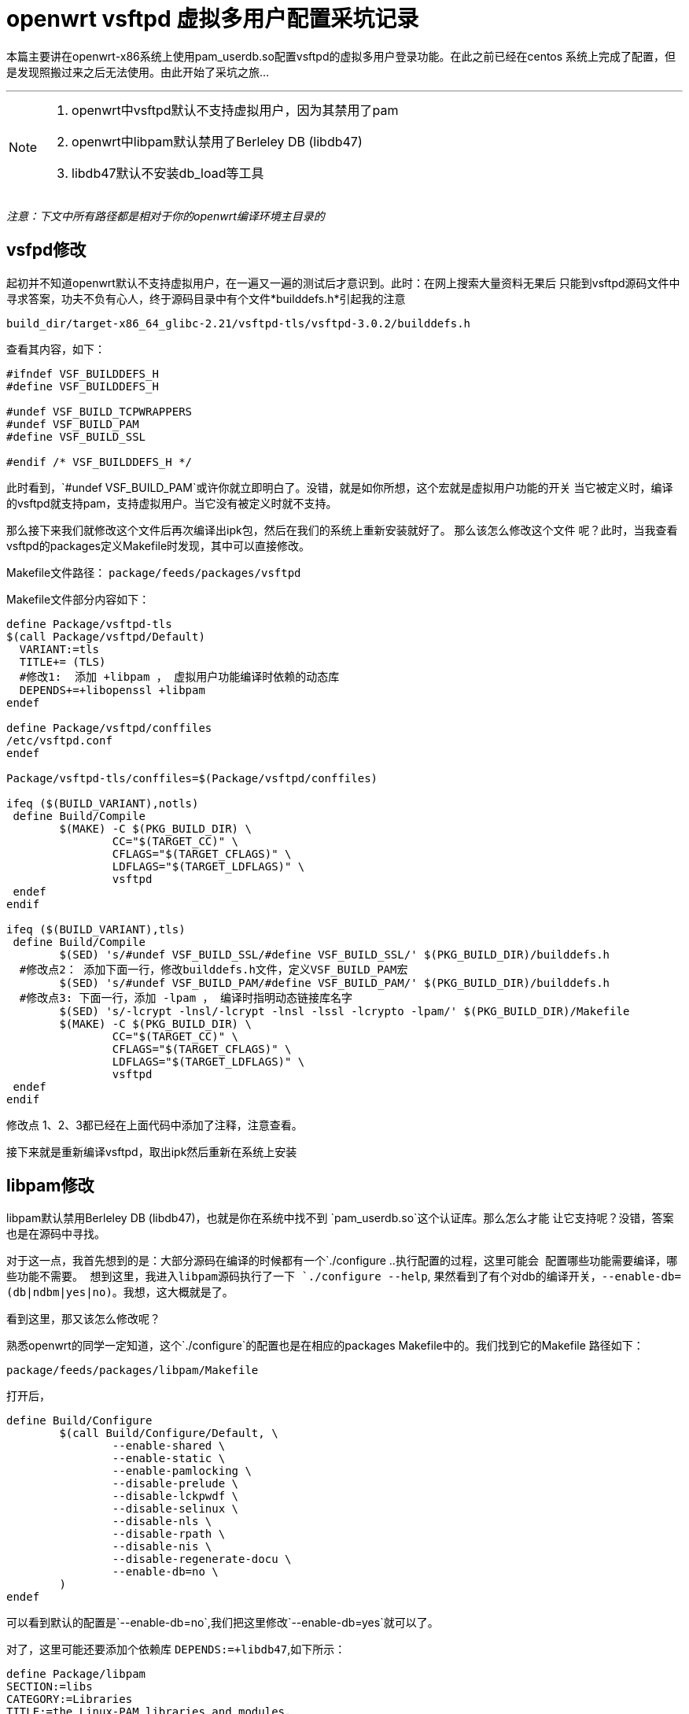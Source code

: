= openwrt vsftpd 虚拟多用户配置采坑记录

本篇主要讲在openwrt-x86系统上使用pam_userdb.so配置vsftpd的虚拟多用户登录功能。在此之前已经在centos
系统上完成了配置，但是发现照搬过来之后无法使用。由此开始了采坑之旅...

'''
[NOTE]
====
 . openwrt中vsftpd默认不支持虚拟用户，因为其禁用了pam
 . openwrt中libpam默认禁用了Berleley DB (libdb47)
 . libdb47默认不安装db_load等工具

====

_注意：下文中所有路径都是相对于你的openwrt编译环境主目录的_

== vsfpd修改
起初并不知道openwrt默认不支持虚拟用户，在一遍又一遍的测试后才意识到。此时：在网上搜索大量资料无果后
只能到vsftpd源码文件中寻求答案，功夫不负有心人，终于源码目录中有个文件*builddefs.h*引起我的注意

`build_dir/target-x86_64_glibc-2.21/vsftpd-tls/vsftpd-3.0.2/builddefs.h`

查看其内容，如下：
[source,c]
----
#ifndef VSF_BUILDDEFS_H
#define VSF_BUILDDEFS_H

#undef VSF_BUILD_TCPWRAPPERS
#undef VSF_BUILD_PAM
#define VSF_BUILD_SSL

#endif /* VSF_BUILDDEFS_H */
----

此时看到，`#undef VSF_BUILD_PAM`或许你就立即明白了。没错，就是如你所想，这个宏就是虚拟用户功能的开关
当它被定义时，编译的vsftpd就支持pam，支持虚拟用户。当它没有被定义时就不支持。

那么接下来我们就修改这个文件后再次编译出ipk包，然后在我们的系统上重新安装就好了。 那么该怎么修改这个文件
呢？此时，当我查看vsftpd的packages定义Makefile时发现，其中可以直接修改。

Makefile文件路径：
`package/feeds/packages/vsftpd`

Makefile文件部分内容如下：
[source,Makefile]
----
define Package/vsftpd-tls
$(call Package/vsftpd/Default)
  VARIANT:=tls
  TITLE+= (TLS)
  #修改1:  添加 +libpam ， 虚拟用户功能编译时依赖的动态库
  DEPENDS+=+libopenssl +libpam
endef

define Package/vsftpd/conffiles
/etc/vsftpd.conf
endef

Package/vsftpd-tls/conffiles=$(Package/vsftpd/conffiles)

ifeq ($(BUILD_VARIANT),notls)
 define Build/Compile
	$(MAKE) -C $(PKG_BUILD_DIR) \
		CC="$(TARGET_CC)" \
		CFLAGS="$(TARGET_CFLAGS)" \
		LDFLAGS="$(TARGET_LDFLAGS)" \
		vsftpd
 endef
endif

ifeq ($(BUILD_VARIANT),tls)
 define Build/Compile
	$(SED) 's/#undef VSF_BUILD_SSL/#define VSF_BUILD_SSL/' $(PKG_BUILD_DIR)/builddefs.h
  #修改点2： 添加下面一行，修改builddefs.h文件，定义VSF_BUILD_PAM宏
	$(SED) 's/#undef VSF_BUILD_PAM/#define VSF_BUILD_PAM/' $(PKG_BUILD_DIR)/builddefs.h
  #修改点3: 下面一行，添加 -lpam ， 编译时指明动态链接库名字
	$(SED) 's/-lcrypt -lnsl/-lcrypt -lnsl -lssl -lcrypto -lpam/' $(PKG_BUILD_DIR)/Makefile
	$(MAKE) -C $(PKG_BUILD_DIR) \
		CC="$(TARGET_CC)" \
		CFLAGS="$(TARGET_CFLAGS)" \
		LDFLAGS="$(TARGET_LDFLAGS)" \
		vsftpd
 endef
endif
----

修改点 1、2、3都已经在上面代码中添加了注释，注意查看。

接下来就是重新编译vsftpd，取出ipk然后重新在系统上安装

== libpam修改

libpam默认禁用Berleley DB (libdb47)，也就是你在系统中找不到 `pam_userdb.so`这个认证库。那么怎么才能
让它支持呢？没错，答案也是在源码中寻找。

对于这一点，我首先想到的是：大部分源码在编译的时候都有一个`./configure ..`执行配置的过程，这里可能会
配置哪些功能需要编译，哪些功能不需要。  想到这里，我进入libpam源码执行了一下 `./configure --help`,
果然看到了有个对db的编译开关，`--enable-db=(db|ndbm|yes|no)`。我想，这大概就是了。

看到这里，那又该怎么修改呢？

熟悉openwrt的同学一定知道，这个`./configure`的配置也是在相应的packages Makefile中的。我们找到它的Makefile
路径如下：

`package/feeds/packages/libpam/Makefile`

打开后，

[source,Makefile]
----
define Build/Configure
        $(call Build/Configure/Default, \
                --enable-shared \
                --enable-static \
                --enable-pamlocking \
                --disable-prelude \
                --disable-lckpwdf \
                --disable-selinux \
                --disable-nls \
                --disable-rpath \
                --disable-nis \
                --disable-regenerate-docu \
                --enable-db=no \
        )
endef
----
可以看到默认的配置是`--enable-db=no`,我们把这里修改`--enable-db=yes`就可以了。

对了，这里可能还要添加个依赖库 `DEPENDS:=+libdb47`,如下所示：

  define Package/libpam
  SECTION:=libs
  CATEGORY:=Libraries
  TITLE:=the Linux-PAM libraries and modules.
    DEPENDS:=+libdb47  #这是增加的内容
    URL:=http://www.kernel.org/pub/linux/libs/pam
  endef

最后，也是重新编译此包，获取ipk后重新在系统中安装。

== libdb47修改

配置过vsftpd虚拟用户的同学一定知道，要使用pam_userdb.so认证，那么必须生成一个*.d用户名密码存储文件
，生成这个文件需要`db_load`工具，而这个工具在openwrt的libdb47中默认没有被安装。 实际上，db_load工具
已经被编译了，只是没有安装到系统中。

同样我们直接找到libdb47的package Makefile文件：

`package/feeds/packages/db47/Makefile`

查看内容如下:
[source,Makefile]
----
define Package/libdb47/install
        $(INSTALL_DIR) $(1)/usr/lib
        $(INSTALL_DIR) $(1)/usr/bin
        $(CP) $(PKG_INSTALL_DIR)/usr/lib/libdb-*.so $(1)/usr/lib/
        #修改点：增加下面一行，意思是安装bin目录下可执行文件，其中包括db_load
        $(CP) $(PKG_INSTALL_DIR)/usr/bin/* $(1)/usr/bin/
endef
----

修改点已经在文中标出。接下来就是重新编译出ipk，然后拿到系统上重新安装了。

